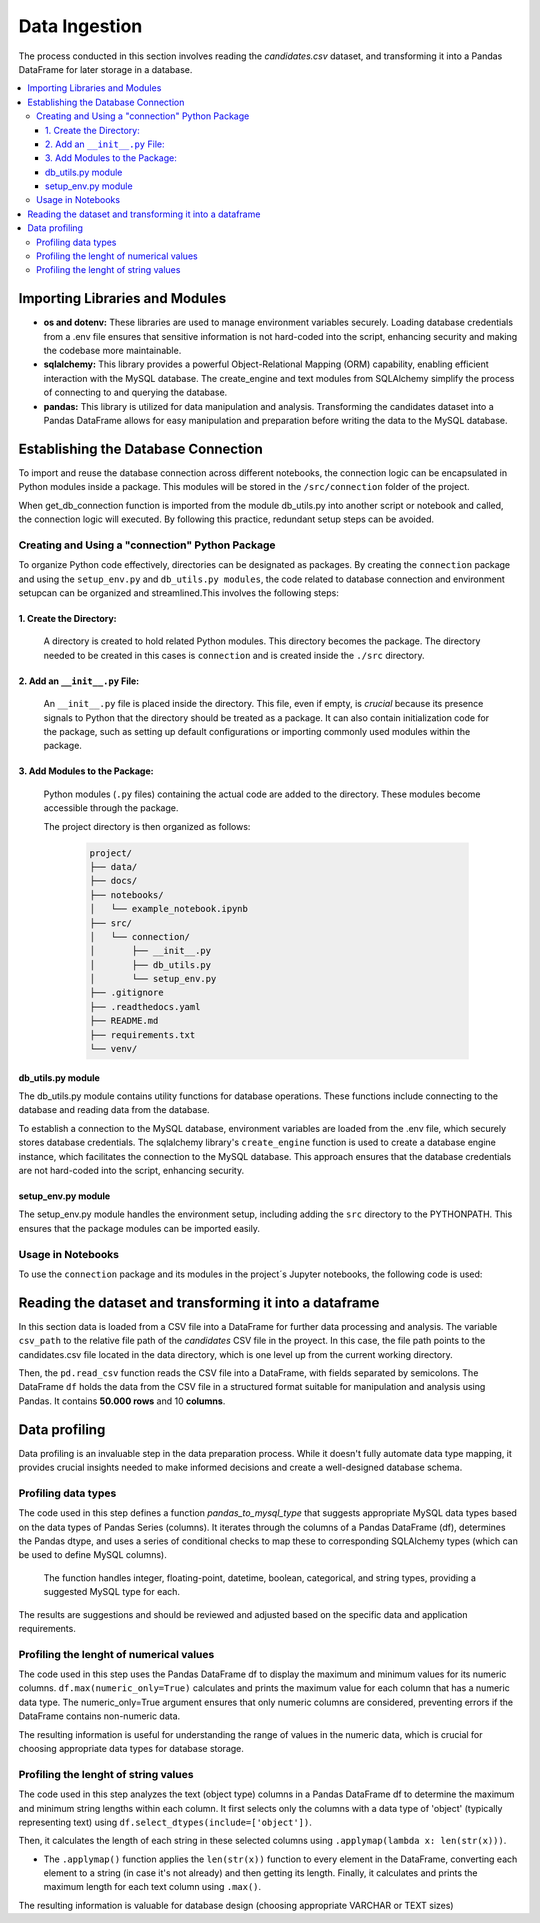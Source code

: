 Data Ingestion
--------------

The process conducted in this section involves reading the *candidates.csv* dataset, and transforming it into a Pandas DataFrame  for later storage in a database.


.. contents::
   :local:

Importing Libraries and Modules
"""""""""""""""""""""""""""""""

- **os and dotenv:** These libraries are used to manage environment variables securely. Loading database credentials from a .env file ensures that sensitive information is not hard-coded into the script, enhancing security and making the codebase more maintainable.

- **sqlalchemy:** This library provides a powerful Object-Relational Mapping (ORM) capability, enabling efficient interaction with the MySQL database. The create_engine and text modules from SQLAlchemy simplify the process of connecting to and querying the database.

- **pandas:** This library is utilized for data manipulation and analysis. Transforming the candidates dataset into a Pandas DataFrame allows for easy manipulation and preparation before writing the data to the MySQL database.


Establishing the Database Connection
""""""""""""""""""""""""""""""""""""

To import and reuse the database connection across different notebooks, the connection logic can be 
encapsulated in Python modules inside a package. This modules will be stored in the ``/src/connection`` folder of the project. 

When get_db_connection function is imported from the module db_utils.py into another script or notebook and called, the connection logic will executed. By following this practice, redundant setup steps can be avoided. 

Creating and Using a "connection" Python Package
^^^^^^^^^^^^^^^^^^^^^^^^^^^^^^^^^^^^^^^^^^^^^^^^

To organize Python code effectively, directories can be designated as packages. By creating the ``connection`` package and using the ``setup_env.py`` and ``db_utils.py modules``, the code  related to database connection and environment setupcan can be organized and streamlined.This involves the following steps:

1. Create the Directory:
************************
       A directory is created to hold related Python modules. This directory becomes the package. The directory needed to be created in this cases is ``connection`` and is created inside the ``./src`` directory.
   

2. Add an ``__init__.py`` File:
*******************************

    An ``__init__.py`` file is placed inside the directory.  This file, even if empty, is *crucial* because its presence signals to Python that the directory should be treated as a package.  It can also contain initialization code for the package, such as setting up default configurations or importing commonly used modules within the package.


3. Add Modules to the Package:
******************************
   Python modules (``.py`` files) containing the actual code are added to the directory.  These modules become accessible through the package.


   The project directory is then organized as follows:
    
    .. code-block::
    
       project/
       ├── data/
       ├── docs/
       ├── notebooks/
       │   └── example_notebook.ipynb
       ├── src/
       │   └── connection/
       │       ├── __init__.py
       │       ├── db_utils.py
       │       └── setup_env.py
       ├── .gitignore
       ├── .readthedocs.yaml
       ├── README.md
       ├── requirements.txt
       └── venv/

db_utils.py module
******************

The db_utils.py module contains utility functions for database operations. These functions include connecting to the database and reading data from the database.

To establish a connection to the MySQL database, environment variables are loaded from the .env file, which securely stores database credentials. The sqlalchemy library's ``create_engine`` function is used to create a database engine instance, which facilitates the connection to the MySQL database. This approach ensures that the database credentials are not hard-coded into the script, enhancing security. 


..  code-block:: python
    :caption: src/connection/db_utils.py

    import os
    from dotenv import load_dotenv
    from sqlalchemy import create_engine

   def get_db_connection():
        load_dotenv()
        user = os.getenv('MYSQL_USER')
        password = os.getenv('MYSQL_PASSWORD')
        host = os.getenv('MYSQL_HOST')
        port = os.getenv('MYSQL_PORT')
        dbname = os.getenv('MYSQL_DB')
        db_url = f"mysql+mysqlconnector://{user}:{password}@{host}:{port}/{dbname}"

    try:
        engine = create_engine(db_url)
        connection = engine.connect()
        print("Connected to the database successfully")
        return connection
    except Exception as e:
        print(f"Error: {e}")
        return None



setup_env.py module
*******************

The setup_env.py module handles the environment setup, including adding the ``src`` directory to the PYTHONPATH. This ensures that the package modules can be imported easily.

..  code-block:: python
    :caption: src/connection/setup_env.py

   import sys
   import os

   def setup_pythonpath():
       # Add the 'src' directory to the PYTHONPATH
       sys.path.append(os.path.abspath('../src'))

   def setup_environment():
       setup_pythonpath()
       print("Environment setup complete.")


Usage in Notebooks
^^^^^^^^^^^^^^^^^^

To use the ``connection`` package and its modules in the project´s Jupyter notebooks, the following code is used:

..  code-block:: python
    :caption: Running the configuration script at the beginning of the Jupyter notebooks

   # Import the setup script
   from src.mypackage.setup_env import setup_environment

   # Run the setup script
   setup_environment()


.. image:: https://i.postimg.cc/Zq0CB0kL/Captura-de-pantalla-2025-02-22-235016.png
   :align: center
   :width: 600px 


Reading the dataset and transforming it into a dataframe
""""""""""""""""""""""""""""""""""""""""""""""""""""""""

In this section data is loaded from a CSV file into a DataFrame for further data processing and analysis.
The variable ``csv_path`` to the relative file path of the *candidates* CSV file in the proyect. In this case, the file path points to the candidates.csv file located in the data directory, which is one level up from the current working directory.

Then, the ``pd.read_csv`` function reads the CSV file into a DataFrame, with fields separated by semicolons. The DataFrame ``df`` holds the data from the CSV file in a structured format suitable for manipulation and analysis using Pandas. It contains **50.000 rows** and 10 **columns**.


.. image:: https://i.postimg.cc/8P5QVvLw/Captura-de-pantalla-2025-02-23-000540.png
   :align: center
   :width: 600px 

Data profiling
""""""""""""""""""""""""""""""""""""""""""""""""""""""""

Data profiling is an invaluable step in the data preparation process.  While it doesn't fully automate data type mapping, it provides crucial insights needed to make informed decisions and create a well-designed database schema. 

Profiling data types
^^^^^^^^^^^^^^^^^^^^

The code used in this step defines a function `pandas_to_mysql_type` that suggests appropriate MySQL data types based on the data types of Pandas Series (columns).  It iterates through the columns of a Pandas DataFrame (df), determines the Pandas dtype, and uses a series of conditional checks to map these to corresponding SQLAlchemy types (which can be used to define MySQL columns).  

    The function handles integer, floating-point, datetime, boolean, categorical, and string types, providing a suggested MySQL type for each.  


.. image:: https://i.postimg.cc/jjjZD6dk/Captura-de-pantalla-2025-02-23-002836.png
   :align: center
   :width: 600px 


The results are suggestions and should be reviewed and adjusted based on the specific data and application requirements.

Profiling the lenght of numerical values
^^^^^^^^^^^^^^^^^^^^^^^^^^^^^^^^^^^^^^^^

The code used in this step uses the Pandas DataFrame df to display the maximum and minimum values for its numeric columns.  ``df.max(numeric_only=True)`` calculates and prints the maximum value for each column that has a numeric data type. The numeric_only=True argument ensures that only numeric columns are considered, preventing errors if the DataFrame contains non-numeric data. 


.. image:: https://i.postimg.cc/C5pGsbS0/Captura-de-pantalla-2025-02-23-003006.png
   :align: center
   :width: 600px 


The resulting information is useful for understanding the range of values in the numeric data, which is crucial for choosing appropriate data types for database storage.



Profiling the lenght of string values
^^^^^^^^^^^^^^^^^^^^^^^^^^^^^^^^^^^^^

The code used in this step analyzes the text (object type) columns in a Pandas DataFrame df to determine the maximum and minimum string lengths within each column.  It first selects only the columns with a data type of 'object' (typically representing text) using ``df.select_dtypes(include=['object'])``. 

Then, it calculates the length of each string in these selected columns using ``.applymap(lambda x: len(str(x)))``.  

- The ``.applymap()`` function applies the ``len(str(x))`` function to every element in the DataFrame, converting each element to a string (in case it's not already) and then getting its length.  Finally, it calculates and prints the maximum length for each text column using ``.max()``. 


.. image:: https://i.postimg.cc/gkDV3w59/Captura-de-pantalla-2025-02-23-003019.png
   :align: center
   :width: 600px 


The resulting information is valuable for database design (choosing appropriate VARCHAR or TEXT sizes) 

